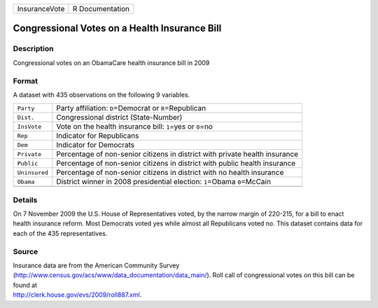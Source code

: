 +---------------+-----------------+
| InsuranceVote | R Documentation |
+---------------+-----------------+

Congressional Votes on a Health Insurance Bill
----------------------------------------------

Description
~~~~~~~~~~~

Congressional votes on an ObamaCare health insurance bill in 2009

Format
~~~~~~

A dataset with 435 observations on the following 9 variables.

+-----------------------------------+-----------------------------------+
| ``Party``                         | Party affiliation:                |
|                                   | ``D``\ =Democrat or               |
|                                   | ``R``\ =Republican                |
+-----------------------------------+-----------------------------------+
| ``Dist.``                         | Congressional district            |
|                                   | (State-Number)                    |
+-----------------------------------+-----------------------------------+
| ``InsVote``                       | Vote on the health insurance      |
|                                   | bill: ``1``\ =yes or ``0``\ =no   |
+-----------------------------------+-----------------------------------+
| ``Rep``                           | Indicator for Republicans         |
+-----------------------------------+-----------------------------------+
| ``Dem``                           | Indicator for Democrats           |
+-----------------------------------+-----------------------------------+
| ``Private``                       | Percentage of non-senior citizens |
|                                   | in district with private health   |
|                                   | insurance                         |
+-----------------------------------+-----------------------------------+
| ``Public``                        | Percentage of non-senior citizens |
|                                   | in district with public health    |
|                                   | insurance                         |
+-----------------------------------+-----------------------------------+
| ``Uninsured``                     | Percentage of non-senior citizens |
|                                   | in district with no health        |
|                                   | insurance                         |
+-----------------------------------+-----------------------------------+
| ``Obama``                         | District winner in 2008           |
|                                   | presidential election:            |
|                                   | ``1``\ =Obama ``0``\ =McCain      |
+-----------------------------------+-----------------------------------+
|                                   |                                   |
+-----------------------------------+-----------------------------------+

Details
~~~~~~~

On 7 November 2009 the U.S. House of Representatives voted, by the
narrow margin of 220-215, for a bill to enact health insurance reform.
Most Democrats voted yes while almost all Republicans voted no. This
dataset contains data for each of the 435 representatives.

Source
~~~~~~

| Insurance data are from the American Community Survey
| (http://www.census.gov/acs/www/data_documentation/data_main/). Roll
  call of congressional votes on this bill can be found at
| http://clerk.house.gov/evs/2009/roll887.xml.
